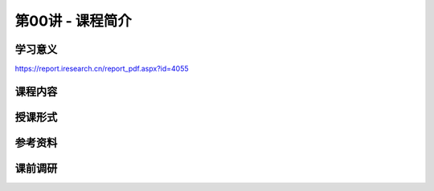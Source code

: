 .. -----------------------------------------------------------------------------
   ..
   ..  Filename       : index.rst
   ..  Author         : Huang Leilei
   ..  Status         : phase 000
   ..  Created        : 2023-09-16
   ..  Description    : description about 第00讲 - 课程简介
   ..
.. -----------------------------------------------------------------------------

第00讲 - 课程简介
--------------------------------------------------------------------------------

.. image:: 幻灯片1.JPG

学习意义
........................................
.. image:: 幻灯片2.JPG
.. image:: 幻灯片3.JPG
.. image:: 幻灯片4.JPG
.. image:: 幻灯片5.JPG
.. image:: 幻灯片6.JPG

https://report.iresearch.cn/report_pdf.aspx?id=4055

课程内容
........................................
.. image:: 幻灯片7.JPG
.. image:: 幻灯片8.JPG

..
   .. image:: 幻灯片9.JPG
   .. image:: 幻灯片10.JPG
   .. image:: 幻灯片11.JPG

.. image:: 幻灯片12.JPG
.. image:: 幻灯片13.JPG

授课形式
........................................
.. image:: 幻灯片14.JPG
.. image:: 幻灯片15.JPG

参考资料
........................................
.. image:: 幻灯片16.JPG
.. image:: 幻灯片17.JPG

课前调研
........................................
.. image:: 幻灯片18.JPG
.. image:: 幻灯片19.JPG
.. image:: 幻灯片20.JPG
